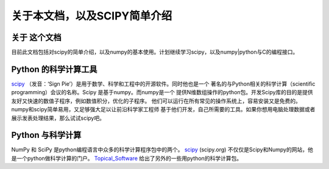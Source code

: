 ************************************************
关于本文档，以及SCIPY简单介绍
************************************************

关于 这个文档
=================

..
   获取本文档： `[html] <http://notes.yeshiwei.com/scipy/>`_ `[pdf] <http://notes.yeshiwei.com/scipy/scipy_learning.pdf>`_ 

   本文档是利用python的Sphinx文档工具生成的。源码可以用svn匿名获得::

    svn co svn://lab.yeshiwei.com/svnrepos/scipy/

目前此文档包括对scipy的简单介绍，以及numpy的基本使用。计划继续学习scipy，以及numpy|python与C的编程接口。

Python 的科学计算工具
=============================
.. index::
   single: scipy

`scipy <http://scipy.org/>`_ （发音：‘Sign Pie’）是用于数学、科学和工程中的开源软件。同时他也是一个
著名的与Python相关的科学计算（scientific programming）会议的名称。Scipy 是基于numpy。而numpy是一个
提供N维数组操作的python包。开发Scipy库的目的是提供友好又快速的数值子程序，例如数值积分，优化的子程序。
他们可以运行在所有常见的操作系统上，容易安装又是免费的。numpy和scipy简单易用，又足够强大足以让前沿科学家工程师
基于他们开发，自己所需要的工具。如果你想用电脑处理数据或者展示发表处理结果，那么试试scipy吧。


Python 与科学计算
============================

.. index::
   single: numpy

NumPy 和 SciPy 是python编程语言中众多的科学计算程序包中的两个。
`scipy`_ (scipy.org) 不仅仅是Scipy和Numpy的网站，他是一个python做科学计算的门户。
`Topical_Software <http://scipy.org/Topical_Software>`_ 给出了另外的一些用python的科学计算包。

